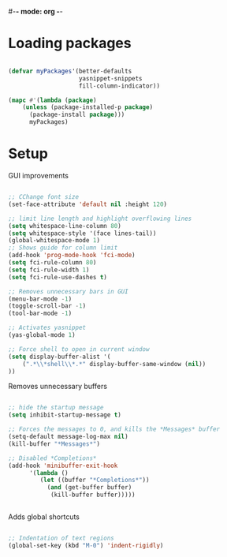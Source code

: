 #-*- mode: org -*-
#+STARTUP: showall

#+TITLE General configuration

* Loading packages

#+begin_src emacs-lisp

(defvar myPackages'(better-defaults
                    yasnippet-snippets
                    fill-column-indicator))

(mapc #'(lambda (package)
    (unless (package-installed-p package)
      (package-install package)))
      myPackages)

#+end_src

* Setup 

GUI improvements

#+begin_src emacs-lisp

  ;; CChange font size
  (set-face-attribute 'default nil :height 120)

  ;; limit line length and highlight overflowing lines
  (setq whitespace-line-column 80) 
  (setq whitespace-style '(face lines-tail))
  (global-whitespace-mode 1)
  ;; Shows guide for column limit
  (add-hook 'prog-mode-hook 'fci-mode)
  (setq fci-rule-column 80)
  (setq fci-rule-width 1)
  (setq fci-rule-use-dashes t)

  ;; Removes unnecessary bars in GUI
  (menu-bar-mode -1)
  (toggle-scroll-bar -1)
  (tool-bar-mode -1) 

  ;; Activates yasnippet 
  (yas-global-mode 1)

  ;; Force shell to open in current window
  (setq display-buffer-alist '(
      (".*\\*shell\\*.*" display-buffer-same-window (nil))
  ))

#+end_src

Removes unnecessary buffers

#+begin_src emacs-lisp

;; hide the startup message
(setq inhibit-startup-message t)

;; Forces the messages to 0, and kills the *Messages* buffer
(setq-default message-log-max nil)
(kill-buffer "*Messages*")

;; Disabled *Completions*
(add-hook 'minibuffer-exit-hook 
      '(lambda ()
         (let ((buffer "*Completions*"))
           (and (get-buffer buffer)
            (kill-buffer buffer)))))


#+end_src

Adds global shortcuts

#+begin_src emacs-lisp

;; Indentation of text regions
(global-set-key (kbd "M-0") 'indent-rigidly)

#+end_src


